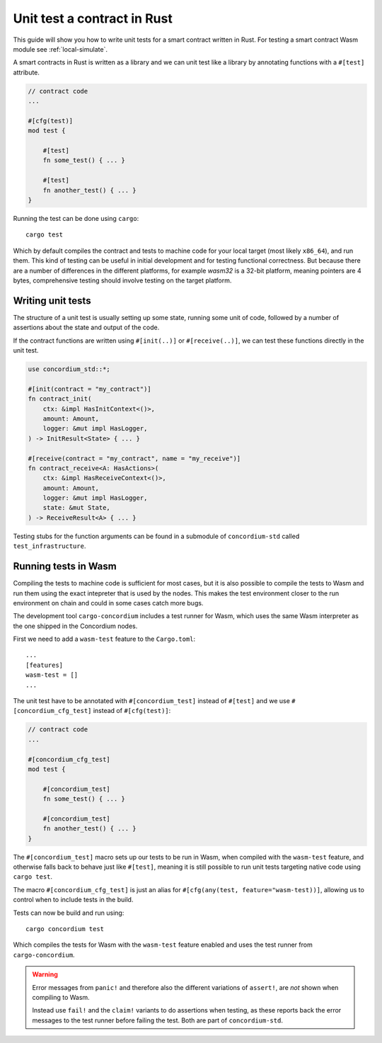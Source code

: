 .. _unit-test-contract:

=============================
Unit test a contract in Rust
=============================

This guide will show you how to write unit tests for a smart contract written in
Rust.
For testing a smart contract Wasm module see :ref:`local-simulate`.

A smart contracts in Rust is written as a library and we can unit test like a
library by annotating functions with a ``#[test]`` attribute.

.. code-block:: rust

    // contract code
    ...

    #[cfg(test)]
    mod test {

        #[test]
        fn some_test() { ... }

        #[test]
        fn another_test() { ... }
    }

Running the test can be done using ``cargo``::

    cargo test

Which by default compiles the contract and tests to machine code for your local
target (most likely ``x86_64``), and run them. This kind of testing can be useful in
initial development and for testing functional correctness. But because there
are a number of differences in the different platforms, for example `wasm32` is
a 32-bit platform, meaning pointers are 4 bytes, comprehensive testing should
involve testing on the target platform.

Writing unit tests
====================

The structure of a unit test is usually setting up some state, running some unit
of code, followed by a number of assertions about the state and output of the
code.

If the contract functions are written using ``#[init(..)]`` or
``#[receive(..)]``, we can test these functions directly in the unit test.

.. code-block:: rust

    use concordium_std::*;

    #[init(contract = "my_contract")]
    fn contract_init(
        ctx: &impl HasInitContext<()>,
        amount: Amount,
        logger: &mut impl HasLogger,
    ) -> InitResult<State> { ... }

    #[receive(contract = "my_contract", name = "my_receive")]
    fn contract_receive<A: HasActions>(
        ctx: &impl HasReceiveContext<()>,
        amount: Amount,
        logger: &mut impl HasLogger,
        state: &mut State,
    ) -> ReceiveResult<A> { ... }

Testing stubs for the function arguments can be found in a submodule of
``concordium-std`` called ``test_infrastructure``.

.. seealso::

    For more information and examples see the crate documentation of
    concordium-std.

.. todo::

    Show more of how to write the unit test

Running tests in Wasm
======================

Compiling the tests to machine code is sufficient for most cases, but it is also
possible to compile the tests to Wasm and run them using the exact intepreter
that is used by the nodes.
This makes the test environment closer to the run environment on chain and could
in some cases catch more bugs.

The development tool ``cargo-concordium`` includes a test runner for Wasm, which
uses the same Wasm interpreter as the one shipped in the Concordium nodes.

.. seealso::

    For a guide of how to install ``cargo-concordium`` see :ref:`setup-tools`.

First we need to add a ``wasm-test`` feature to the ``Cargo.toml``::

    ...
    [features]
    wasm-test = []
    ...

The unit test have to be annotated with ``#[concordium_test]`` instead of
``#[test]`` and we use ``#[concordium_cfg_test]`` instead of ``#[cfg(test)]``:

.. code-block:: rust

    // contract code
    ...

    #[concordium_cfg_test]
    mod test {

        #[concordium_test]
        fn some_test() { ... }

        #[concordium_test]
        fn another_test() { ... }
    }

The ``#[concordium_test]`` macro sets up our tests to be run in Wasm, when
compiled with the ``wasm-test`` feature, and otherwise falls back to behave just
like ``#[test]``, meaning it is still possible to run unit tests targeting
native code using ``cargo test``.

The macro ``#[concordium_cfg_test]`` is just an alias for ``#[cfg(any(test,
feature="wasm-test))]``, allowing us to control when to include tests in the
build.

Tests can now be build and run using::

    cargo concordium test

Which compiles the tests for Wasm with the ``wasm-test`` feature enabled and
uses the test runner from ``cargo-concordium``.

.. warning::

    Error messages from ``panic!`` and therefore also the different variations
    of ``assert!``, are *not* shown when compiling to Wasm.

    Instead use ``fail!`` and the ``claim!`` variants to do assertions when
    testing, as these reports back the error messages to the test runner before
    failing the test.
    Both are part of ``concordium-std``.

.. todo::

    use link concordium-std: docs.rs/concordium-std when crate
    is published.
